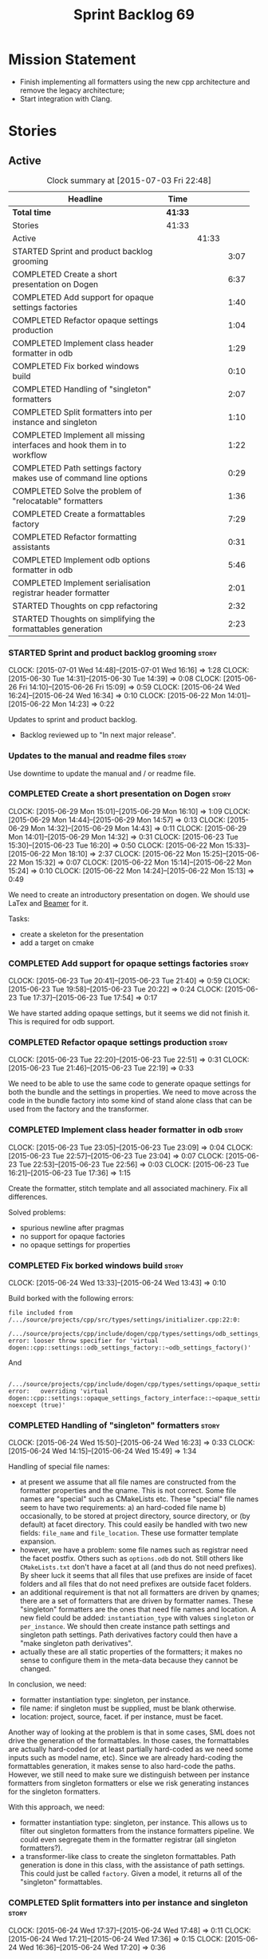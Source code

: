 #+title: Sprint Backlog 69
#+options: date:nil toc:nil author:nil num:nil
#+todo: STARTED | COMPLETED CANCELLED POSTPONED
#+tags: { story(s) spike(p) }

* Mission Statement

- Finish implementing all formatters using the new cpp architecture
  and remove the legacy architecture;
- Start integration with Clang.

* Stories

** Active

#+begin: clocktable :maxlevel 3 :scope subtree :indent nil :emphasize nil :scope file :narrow 75
#+CAPTION: Clock summary at [2015-07-03 Fri 22:48]
| <75>                                                                        |         |       |      |
| Headline                                                                    | Time    |       |      |
|-----------------------------------------------------------------------------+---------+-------+------|
| *Total time*                                                                | *41:33* |       |      |
|-----------------------------------------------------------------------------+---------+-------+------|
| Stories                                                                     | 41:33   |       |      |
| Active                                                                      |         | 41:33 |      |
| STARTED Sprint and product backlog grooming                                 |         |       | 3:07 |
| COMPLETED Create a short presentation on Dogen                              |         |       | 6:37 |
| COMPLETED Add support for opaque settings factories                         |         |       | 1:40 |
| COMPLETED Refactor opaque settings production                               |         |       | 1:04 |
| COMPLETED Implement class header formatter in odb                           |         |       | 1:29 |
| COMPLETED Fix borked windows build                                          |         |       | 0:10 |
| COMPLETED Handling of "singleton" formatters                                |         |       | 2:07 |
| COMPLETED Split formatters into per instance and singleton                  |         |       | 1:10 |
| COMPLETED Implement all missing interfaces and hook them in to workflow     |         |       | 1:22 |
| COMPLETED Path settings factory makes use of command line options           |         |       | 0:29 |
| COMPLETED Solve the problem of "relocatable" formatters                     |         |       | 1:36 |
| COMPLETED Create a formattables factory                                     |         |       | 7:29 |
| COMPLETED Refactor formatting assistants                                    |         |       | 0:31 |
| COMPLETED Implement odb options formatter in odb                            |         |       | 5:46 |
| COMPLETED Implement serialisation registrar header formatter                |         |       | 2:01 |
| STARTED Thoughts on cpp refactoring                                         |         |       | 2:32 |
| STARTED Thoughts on simplifying the formattables generation                 |         |       | 2:23 |
#+end:

*** STARTED Sprint and product backlog grooming                       :story:
    CLOCK: [2015-07-01 Wed 14:48]--[2015-07-01 Wed 16:16] =>  1:28
    CLOCK: [2015-06-30 Tue 14:31]--[2015-06-30 Tue 14:39] =>  0:08
    CLOCK: [2015-06-26 Fri 14:10]--[2015-06-26 Fri 15:09] =>  0:59
    CLOCK: [2015-06-24 Wed 16:24]--[2015-06-24 Wed 16:34] =>  0:10
    CLOCK: [2015-06-22 Mon 14:01]--[2015-06-22 Mon 14:23] =>  0:22

Updates to sprint and product backlog.

- Backlog reviewed up to "In next major release".

*** Updates to the manual and readme files                            :story:

Use downtime to update the manual and / or readme file.

*** COMPLETED Create a short presentation on Dogen                    :story:
    CLOSED: [2015-06-23 Tue 16:28]
    CLOCK: [2015-06-29 Mon 15:01]--[2015-06-29 Mon 16:10] =>  1:09
    CLOCK: [2015-06-29 Mon 14:44]--[2015-06-29 Mon 14:57] =>  0:13
    CLOCK: [2015-06-29 Mon 14:32]--[2015-06-29 Mon 14:43] =>  0:11
    CLOCK: [2015-06-29 Mon 14:01]--[2015-06-29 Mon 14:32] =>  0:31
    CLOCK: [2015-06-23 Tue 15:30]--[2015-06-23 Tue 16:20] =>  0:50
    CLOCK: [2015-06-22 Mon 15:33]--[2015-06-22 Mon 18:10] =>  2:37
    CLOCK: [2015-06-22 Mon 15:25]--[2015-06-22 Mon 15:32] =>  0:07
    CLOCK: [2015-06-22 Mon 15:14]--[2015-06-22 Mon 15:24] =>  0:10
    CLOCK: [2015-06-22 Mon 14:24]--[2015-06-22 Mon 15:13] =>  0:49

We need to create an introductory presentation on dogen.
We should use LaTex and [[http://mirror.ox.ac.uk/sites/ctan.org/macros/latex/contrib/beamer/doc/beameruserguide.pdf][Beamer]] for it.

Tasks:

- create a skeleton for the presentation
- add a target on cmake

*** COMPLETED Add support for opaque settings factories               :story:
    CLOSED: [2015-06-23 Tue 21:40]
    CLOCK: [2015-06-23 Tue 20:41]--[2015-06-23 Tue 21:40] =>  0:59
    CLOCK: [2015-06-23 Tue 19:58]--[2015-06-23 Tue 20:22] =>  0:24
    CLOCK: [2015-06-23 Tue 17:37]--[2015-06-23 Tue 17:54] =>  0:17

We have started adding opaque settings, but it seems we did not finish
it. This is required for odb support.

*** COMPLETED Refactor opaque settings production                     :story:
    CLOSED: [2015-06-23 Tue 22:53]
    CLOCK: [2015-06-23 Tue 22:20]--[2015-06-23 Tue 22:51] =>  0:31
    CLOCK: [2015-06-23 Tue 21:46]--[2015-06-23 Tue 22:19] =>  0:33

We need to be able to use the same code to generate opaque settings
for both the bundle and the settings in properties. We need to move
across the code in the bundle factory into some kind of stand alone
class that can be used from the factory and the transformer.

*** COMPLETED Implement class header formatter in odb                 :story:
    CLOSED: [2015-06-23 Tue 22:56]
    CLOCK: [2015-06-23 Tue 23:05]--[2015-06-23 Tue 23:09] =>  0:04
    CLOCK: [2015-06-23 Tue 22:57]--[2015-06-23 Tue 23:04] =>  0:07
    CLOCK: [2015-06-23 Tue 22:53]--[2015-06-23 Tue 22:56] =>  0:03
    CLOCK: [2015-06-23 Tue 16:21]--[2015-06-23 Tue 17:36] =>  1:15

Create the formatter, stitch template and all associated
machinery. Fix all differences.

Solved problems:

- spurious newline after pragmas
- no support for opaque factories
- no opaque settings for properties

*** COMPLETED Fix borked windows build                                :story:
    CLOSED: [2015-06-24 Wed 14:15]
    CLOCK: [2015-06-24 Wed 13:33]--[2015-06-24 Wed 13:43] =>  0:10

Build borked with the following errors:

: file included from /.../source/projects/cpp/src/types/settings/initializer.cpp:22:0:
:  /.../source/projects/cpp/include/dogen/cpp/types/settings/odb_settings_factory.hpp:37:7: error: looser throw specifier for 'virtual dogen::cpp::settings::odb_settings_factory::~odb_settings_factory()'

And

:  /.../source/projects/cpp/include/dogen/cpp/types/settings/opaque_settings_factory_interface.hpp:45:13: error:   overriding 'virtual dogen::cpp::settings::opaque_settings_factory_interface::~opaque_settings_factory_interface() noexcept (true)'

*** COMPLETED Handling of "singleton" formatters                      :story:
    CLOSED: [2015-06-24 Wed 16:35]
    CLOCK: [2015-06-24 Wed 15:50]--[2015-06-24 Wed 16:23] =>  0:33
    CLOCK: [2015-06-24 Wed 14:15]--[2015-06-24 Wed 15:49] =>  1:34

Handling of special file names:

- at present we assume that all file names are constructed from the
  formatter properties and the qname. This is not correct. Some file
  names are "special" such as CMakeLists etc. These "special" file
  names seem to have two requirements: a) an hard-coded file name b)
  occasionally, to be stored at project directory, source directory,
  or (by default) at facet directory. This could easily be handled
  with two new fields: =file_name= and =file_location=. These use
  formatter template expansion.
- however, we have a problem: some file names such as registrar need
  the facet postfix. Others such as =options.odb= do not. Still others
  like =CMakeLists.txt= don't have a facet at all (and thus do not
  need prefixes). By sheer luck it seems that all files that use
  prefixes are inside of facet folders and all files that do not need
  prefixes are outside facet folders.
- an additional requirement is that not all formatters are driven by
  qnames; there are a set of formatters that are driven by formatter
  names. These "singleton" formatters are the ones that need file
  names and location. A new field could be added: =instantiation_type=
  with values =singleton= or =per_instance=. We should then create
  instance path settings and singleton path settings. Path derivatives
  factory could then have a "make singleton path derivatives".
- actually these are all static properties of the formatters; it makes
  no sense to configure them in the meta-data because they cannot be
  changed.

In conclusion, we need:

- formatter instantiation type: singleton, per instance.
- file name: if singleton must be supplied, must be blank otherwise.
- location: project, source, facet. if per instance, must be facet.

Another way of looking at the problem is that in some cases, SML does
not drive the generation of the formattables. In those cases, the
formattables are actually hard-coded (or at least partially hard-coded
as we need some inputs such as model name, etc). Since we are already
hard-coding the formattables generation, it makes sense to also
hard-code the paths. However, we still need to make sure we
distinguish between per instance formatters from singleton formatters
or else we risk generating instances for the singleton formatters.

With this approach, we need:

- formatter instantiation type: singleton, per instance. This allows
  us to filter out singleton formatters from the instance formatters
  pipeline. We could even segregate them in the formatter registrar
  (all singleton formatters?).
- a transformer-like class to create the singleton formattables. Path
  generation is done in this class, with the assistance of path
  settings. This could just be called =factory=. Given a model, it
  returns all of the "singleton" formattables.

*** COMPLETED Split formatters into per instance and singleton        :story:
    CLOSED: [2015-06-25 Thu 13:25]
    CLOCK: [2015-06-24 Wed 17:37]--[2015-06-24 Wed 17:48] =>  0:11
    CLOCK: [2015-06-24 Wed 17:21]--[2015-06-24 Wed 17:36] =>  0:15
    CLOCK: [2015-06-24 Wed 16:36]--[2015-06-24 Wed 17:20] =>  0:36

One slight problem of splitting the formatters based on cardinality is
that it is not the "formatter cardinality" we are talking about; after
all, a formatter always takes one formattable and produces a
file. This is more subtle: the cardinality of the formattables
associated with the formatter. What we really need is a conept to
distinguish between these kinds of formattables. For now lets call
these "internal" and "external" formatters until a better name reveals
itself.

This is obviously still an inadequate solution (what if we create an
internal class info?) but it'll have to do.

- add an enum at the formattables base class level and the formatter
  interface level.
- split formatters into internal and external in container.
- change path settings factory to receive a forward list of formatters
  instead of a formatter container.
- change path derivatives workflow to pass in the external container.

*** COMPLETED Implement all missing interfaces and hook them in to workflow :story:
    CLOSED: [2015-06-26 Fri 16:39]
    CLOCK: [2015-06-26 Fri 15:17]--[2015-06-26 Fri 16:39] =>  1:22

We should have interfaces for all formattables, even those for which
we have no formatters yet. We should also check the formatters
container and see if there are any available formatters for a given
type and if none are, log that at warning level.

*** COMPLETED Path settings factory makes use of command line options :story:
    CLOSED: [2015-06-26 Fri 17:33]
    CLOCK: [2015-06-26 Fri 17:04]--[2015-06-26 Fri 17:33] =>  0:29

We want to make the settings subsystem rely only on the
meta-data. However we incorrectly added the command line options to
the path settings factory. We need to remove this and pass the command
line options to the path derivatives factory in formattables.

*** COMPLETED Solve the problem of "relocatable" formatters           :story:
    CLOSED: [2015-06-29 Mon 20:27]
    CLOCK: [2015-06-29 Mon 19:58]--[2015-06-29 Mon 20:27] =>  0:29
    CLOCK: [2015-06-29 Mon 17:55]--[2015-06-29 Mon 19:02] =>  1:07

There may be cases where a formatter is the same for all facets, but
we still need to have it instantiated for every facet. At present that
is not possible because formatters have hard-coded ownership
hierarchies. In addition, there is the potential for inclusion
dependencies generation which is also facet specific.

This could be solved by instantiating the formatter in the initializer
of every facet, and supplying the facet name to the constructor; the
ownership hierarchy would then use this facet name. This would mean
that the same formatter would be registered for every facet.

We don't yet have a use case for this. It was thought to be needed for
forward declarations but at present we only need them for types. It is
probably needed in order to integrate knit and stitch.

Actually this is needed for the includers.

*** COMPLETED Create a formattables factory                           :story:
    CLOSED: [2015-06-30 Tue 15:28]
    CLOCK: [2015-06-30 Tue 15:12]--[2015-06-30 Tue 15:28] =>  0:16
    CLOCK: [2015-06-30 Tue 14:47]--[2015-06-30 Tue 15:12] =>  0:25
    CLOCK: [2015-06-30 Tue 14:40]--[2015-06-30 Tue 14:46] =>  0:06
    CLOCK: [2015-06-30 Tue 13:56]--[2015-06-30 Tue 14:30] =>  0:34
    CLOCK: [2015-06-29 Mon 20:28]--[2015-06-29 Mon 20:42] =>  0:14
    CLOCK: [2015-06-29 Mon 17:01]--[2015-06-29 Mon 17:54] =>  0:53
    CLOCK: [2015-06-27 Sat 17:34]--[2015-06-27 Sat 18:10] =>  0:36
    CLOCK: [2015-06-27 Sat 16:39]--[2015-06-27 Sat 17:33] =>  0:54
    CLOCK: [2015-06-27 Sat 14:41]--[2015-06-27 Sat 16:38] =>  1:57
    CLOCK: [2015-06-26 Fri 17:33]--[2015-06-26 Fri 17:51] =>  0:18
    CLOCK: [2015-06-26 Fri 16:40]--[2015-06-26 Fri 17:03] =>  0:23
    CLOCK: [2015-06-25 Thu 16:45]--[2015-06-25 Thu 17:28] =>  0:43
    CLOCK: [2015-06-25 Thu 13:20]--[2015-06-25 Thu 13:30] =>  0:10

Create a class responsible for instantiating all of the "singleton"
formatters:

- all includers
- serialisation registrar
- odb options
- all cmakelists

This class will be hooked into the formattables workflow. It will
hard-code the path and file names for these formattables (but take
into account things such as prefixes, etc).

Notes:

- registrar info is still an entity and as such needs settings,
  formatter properties, etc. This means its not so easy to construct
  it from factory. Perhaps the separation we have is more between
  "entity" and "non-entity" formattables rather than internal and
  external. Having said that, for the registrar to go through the same
  pipeline as the SML types we will have to create a qname
  etc. Perhaps what would be really needed is a way to inject C++
  specific types in SML. Transformer would somehow recognise this
  objects and create the correct formattables for it. This sounds too
  complicated (and circular). However, somehow we need to
  short-circuit the path derivatives, properties, etc generation and
  inject a C++ specific type. Actually, of all the things that we
  provide for "regular" SML types, all we need is enablement and file
  path. We can easily generate these from the factory.
- we need to somehow be able to create the path derivatives for a
  single path settings. We need to generate file names for all files
  in the factory and this requires path derivatives.
- the generation of the includes for the includers cannot be done from
  the providers. This is because it will be missing the includes for
  internal types such as serialisation registrar. Other than that we
  could do it from the provider; the only ugly part of the API is that
  we'd be receiving an SML object for no reason.
- in an ideal world we would like to inject the qnames for the
  internal types into the formatter properties generation. Not
  everything is qname dependent, but what is should be
  common. However the problem we have is that not all qnames support
  all formatters.

*** COMPLETED Refactor formatting assistants                          :story:
    CLOSED: [2015-06-30 Tue 17:17]
    CLOCK: [2015-06-30 Tue 16:46]--[2015-06-30 Tue 17:17] =>  0:31

- create an abstract base class for common functionality and move it
  across from existing assistants;
- create a trivial assistant that is a concrete version of abc.

*** COMPLETED Create the opaque settings activity                     :story:
    CLOSED: [2015-07-01 Wed 15:24]

We need to add support for opaque settings. This should be as easy as
adding a method in the formatter to register/return the opaque
settings factory and then supplying the settings workflow with all of
these factories.

*** COMPLETED Implement odb options formatter in odb                  :story:
    CLOSED: [2015-07-02 Thu 08:20]
    CLOCK: [2015-07-02 Thu 08:03]--[2015-07-02 Thu 08:20] =>  0:17
    CLOCK: [2015-07-01 Wed 21:58]--[2015-07-01 Wed 22:27] =>  0:29
    CLOCK: [2015-07-01 Wed 20:55]--[2015-07-01 Wed 21:57] =>  1:02
    CLOCK: [2015-07-01 Wed 19:31]--[2015-07-01 Wed 19:52] =>  0:21
    CLOCK: [2015-07-01 Wed 17:52]--[2015-07-01 Wed 17:55] =>  0:03
    CLOCK: [2015-07-01 Wed 17:22]--[2015-07-01 Wed 17:51] =>  0:26
    CLOCK: [2015-07-01 Wed 16:17]--[2015-07-01 Wed 17:21] =>  1:04
    CLOCK: [2015-06-30 Tue 18:31]--[2015-06-30 Tue 18:45] =>  0:14
    CLOCK: [2015-06-30 Tue 17:45]--[2015-06-30 Tue 18:15] =>  0:30
    CLOCK: [2015-06-30 Tue 17:31]--[2015-06-30 Tue 17:44] =>  0:13
    CLOCK: [2015-06-30 Tue 17:18]--[2015-06-30 Tue 17:30] =>  0:12
    CLOCK: [2015-06-30 Tue 15:53]--[2015-06-30 Tue 16:45] =>  0:52

Create the formatter, stitch template and all associated
machinery. Fix all differences.

Problems solved:

- incorrect path when using split project.
- generate the correct general settings for odb/cmake.
- we need to obtain the general settings to generate boilerplate. We
  should copy it from the root object. We then need to manually setup
  the boilerplate in the template. We need to create the general
  settings in the factory. The factory needs access to the root
  object.
- push general settings factory generation into workflow and pass it
  down to bundle factory.
- fix spurious spacing in cmake/odb licences (legacy).
- split annotation formatting from boilerplate.
- add boilerplate to legacy formatter.
- we have two of these at the moment, one at the top-level and another
  one inside odb. Remove the odb one.

*** COMPLETED Implement serialisation registrar header formatter      :story:
    CLOSED: [2015-07-03 Fri 22:48]
    CLOCK: [2015-07-03 Fri 22:41]--[2015-07-03 Fri 22:48] =>  0:07
    CLOCK: [2015-07-03 Fri 22:29]--[2015-07-03 Fri 22:40] =>  0:11
    CLOCK: [2015-07-03 Fri 22:21]--[2015-07-03 Fri 22:29] =>  0:08
    CLOCK: [2015-07-03 Fri 21:40]--[2015-07-03 Fri 22:20] =>  0:40
    CLOCK: [2015-07-02 Thu 20:46]--[2015-07-02 Thu 21:15] =>  0:29
    CLOCK: [2015-07-02 Thu 08:21]--[2015-07-02 Thu 08:47] =>  0:26

Create the formatter, stitch template and all associated
machinery. Fix all differences.

Problems:

- sort remaining diffs.

Problems solved:

- add include guards and pragma once to legacy header.
- we are not generating the formatting propeties for these internal
  formatters. For now we need to manually inject the formatter
  properties; this will be handled properly with the archetype
  refactor. Actually the problem is just with the implementation.

*** STARTED Thoughts on cpp refactoring                               :story:
    CLOCK: [2015-07-03 Fri 17:37]--[2015-07-03 Fri 17:48] =>  0:11
    CLOCK: [2015-06-25 Thu 17:29]--[2015-06-25 Thu 17:54] =>  0:25
    CLOCK: [2015-06-25 Thu 16:18]--[2015-06-25 Thu 16:44] =>  0:26
    CLOCK: [2015-06-25 Thu 15:32]--[2015-06-25 Thu 16:17] =>  0:45
    CLOCK: [2015-06-25 Thu 13:30]--[2015-06-25 Thu 14:15] =>  0:45

We haven't quite arrived at the ideal configuration for the cpp
model. We are close, but not there yet. The problem we have at the
moment is that the formatters drive a lot of the work in
formattables, resulting in a circular dependency. This is happening
because we are missing some entities. This story is just a random set
of thoughts in this space, trying to clear up the terminology across
the board.

*Random thoughts*

What is probably needed is to have facets, aspects and "file kinds" as
top-level concepts rather than just strings with which we label
formatters. In addition, we need a good name for "file kinds". This is
a meta-concept, something akin to a file template. The formatter
produces a physical representation of that meta-concept. As part of
the formatter registration, we can also register this meta-concept
(provided it relies on an existing formattable). And in effect, these
are the pieces of the puzzle:

- you define a "file kind".
- a facet and a model are groupings of "file kinds". These happen to
  be hierarchical groupings. There are others: header and
  implementation, or class header formatter. Those are
  non-hierarchical.
- you bind a transformer to a SML type to generate a formattable.
- a formattable is associated with one or more "file kinds" or better
  yet a file kind is associated with a formattable. It is also
  associated with formatting properties and settings. It is those
  tuples that we pass to the formatters.
- you bind a formatter to a "file" and process the associated
  formattable.

Perhaps we can call these "file kinds" file archetypes or just
archetypes.

What can be said about an archetype:

- conceptual notion of something we want to generate.
- one SML entity can map to zero or many archetypes. Concept at
  present maps to zero. Object maps to many.
- a representation of the archetype as source code is done by the
  formatter. It uses a template to help it generate that
  representation.
- a given archetype maps to one and only one SML entity.
- a given archetype maps to one and only one CPP entity.
- archetypes can be grouped in many ways. One way is facets and
  models.
- archetypes have definitions: name of the archetype, what groups it
  belongs to.
- archetypes have associated data: formattables, settings,
  properties. This is an entity and needs a name.
- formatters work on one and only one archetype.
- archetypes have qualified names; this is (mostly) what we called
  ownership hierarchy. Qualified names can be represented as separate
  fields or using the dot notation.
- archetypes have labels: this is what we called groups.
- dynamic is a model designed to augment SML with some archetype
  data. This is not true in the dia case. Check all fields to see if
  it is true everywhere else.
- an aspect is a property of one or more archetypes; it is a knob that
  affects the generation of the source code representation.
- an archetype instance belongs to an archetype.
- we should remove the concept of "integrated facets". It just happens
  that a facet such as types may have aspects that enable features
  similar to aspects in other facets. There may be rules that
  determine that when certain aspects are enabled, certain facets must
  be switched off because they are incompatible.
- facet is a good name for grouping archetypes, but model isn't. We
  need a better name for a set of facets. Aspect is also a good
  name. In addition, a model group is also a bad name. A "model" is a
  cohesive group of archetypes that are meant to be used together. A
  "model group" is a cohesive group of models that provide the same
  conceptual representations in different programming languages. Maybe
  we should use a more "random" name such as: pod. Then perhaps a
  model group could become a "pod family": a family of related pods. A
  given model can be represented by one pod family or another - they
  are mutually exclusive. Of course, from a command line perspective,
  its better to think of "modes". Each mode corresponds to choosing
  one "pod family" over another. This does not map very cleanly.
- archetypes have an associated programming language - a grammar.
- a facet may exist in more than one programming language and an
  aspect too.
- pods are programming language specific.
- formattables are kind of like an archetype friendly representation
  of the domain types. We need a good name for this.
- internal and external now make slightly more sense, at least once we
  got a good name for formatters. We still need a good name for it
  though. If the archetype instance is generated because of the
  presence of the domain type, it is external. If the archetype has no
  sensitivity to domain types (but may have sensitivity to other
  things such as options) it is internal. The naming around this is
  not totally clear.
- internal formatters may not be allowed to be disabled. For example,
  if serialisation is on, registrar must be generated. With
  CMakeLists, we may want do disable them altogether.
- in the thrift story in the backlog we mention the existence of
  mutually exclusive groups of facets. We should also come up with a
  name for these.
- archetype may not quite be the right name. See [[http://www.pearsonhighered.com/samplechapter/032111230X.pdf][Archetypes and
  archetype patterns]]. See also:
  - [[http://www.step-10.com/SoftwareDesign/ModellingInColour/ColourCoding.html][Class Archetypes, UML and Colour]]
  - [[http://www.step-10.com/SoftwareDesign/ModellingInColour/index.html][Peter Coad's 'Modeling in Color']]
  - [[http://www.step-10.com/Books/JMCUBook.html][Java Modeling in Color with UML]]
- the process of mapping domain types to archetypes could be called
  "expansion" because its a one to many relationship in most cases.
- its not quite correct to call CPP types "formattables". The
  archetype has to have an ordered container of inputs to the
  formatter. This is sort of the "payload" for formatting; the
  archetype is a container of such entities. Taking into account the
  cases where more than one type is placed in the same file, this
  would result in the includes being merged. Or perhaps these things
  are really formattables, but then we need a way to distinguish
  between "top-level formatters" that generate archetypes from
  "partial" formatters that can be combined.
- with "facet specific types" we go one level deeper: it should be
  possible to add an enumeration definition to say test data. This
  would mean that archetypes and facets are not quite so aligned as we
  first thought. Potentially, one should be able to ask for say a
  formattable at facet X in an artchetype at facet Y.
- One way to look at it is as follows: there is the modeling
  dimension, in which we have an entity, say entity =A=; and there is
  the implementation dimension, in which =a= can be represented by
  =A1, A2, ..., An= archetypes. In effect, the implementation
  dimension has multiple dimensions, one for each pod (and of course
  the pod families would be an extra dimension and so on). Actually,
  we probably have 3 steps: the modeling dimension, the translation of
  that into a language-specific representation and then finally the
  archetype dimension.
- a good name for the top-level container of archetypes is
  "kernel". This was inspired (loosely) in some ideas from EMF. So
  we'd have say the "quilt kernel", with support for multiple
  programming languages such as cpp, java etc. We we'd have the "pleat
  kernel" and so forth. Each kernel has a set of languages and the
  languages have archetypes. Archetypes have a collection of
  properties such as the formattables they need, the formatters and so
  on. The job of a model such as =quilt::cpp= is to implement this
  binding.
- dynamic fields can be owned by archetypes or by other types of
  owners (e.g. dia). We should have a way of expressing this
  ownership.
- we haven't used the word "feature" anywhere yet (properly; we
  mentioned it in the manual and so on, but not given it any good
  meaning).
- we created a split between "internal" and "external" formatters, but
  its interesting to notice that we have "internal" formatters that
  are "regular" formatters - in that we need to create a qname for
  them and the formatter properties will work correctly; whereas some
  others are "irregular" formatters - they have strange filenames that
  cannot be generated without some fiddling. Actually, ODB options is
  the main problematic one. If we could place it in a sensible
  location we could probably get rid of irregular formatters
  altogether.

*** STARTED Thoughts on simplifying the formattables generation       :story:
    CLOCK: [2015-07-03 Fri 17:16]--[2015-07-03 Fri 17:37] =>  0:21
    CLOCK: [2015-07-03 Fri 15:13]--[2015-07-03 Fri 17:15] =>  2:02

We have a problem in the way which we are doing the formattables:
because we are doing model traversals for each of the factories, we
cannot easily introduce a set of manually generated qnames such as the
registrar and includers. However, if we started off the main workflow
by creating a structure like so:

- qname
- optional entity (new base class in SML); if null we need to create
  extensions as an empty object.

We then need a list of these that get passed in to all repository
factories. These use a visitor of entity to resolve to a type (where
required).

We can inject types to this list that have a qname but no entity. For
these we generate some parts of the formatter properties. Actually, we
still need to generate inclusion lists even when there is no
entity. Perhaps we need to create a new method in the provider that
does not take an SML entity but still generates the inclusion list.

Actually this should all be done in SML. We should have zero qname
look-ups coming out of SML, just follow references. This story is a
variation of the split between "partial" models and "full" models.

Well not everything should be done in SML. We still need to create a
structure with the properties above, but that is done by iterating
through a list in the SML model.

This work is dependent on [[https://github.com/DomainDrivenConsulting/dogen/blob/master/doc/agile/product_backlog.org#split-a-fully-formed-model-from-partial-models][this]] story.

*** Implement serialisation registrar implementation formatter        :story:

Create the formatter, stitch template and all associated
machinery. Fix all differences.

*** Implement source cmakelists formatter                             :story:

Create the formatter, stitch template and all associated
machinery. Fix all differences.

*** Implement include cmakelists formatter                            :story:

Create the formatter, stitch template and all associated
machinery. Fix all differences.

*** Add include providers for all types                               :story:

We need to implement the provider container support for primitives,
modules and concepts.

Update:

- inclusion dependencies factory
- provider container

** Deprecated

*** CANCELLED Investigate integration of =boost::log= with =boost::test= :story:
    CLOSED: [2015-06-30 Tue 14:36]

*Rationale*: This will not be a problem with catch.

At present whenever there is a test failure, we get a compiler-style
error in the console, which is great for emacs integration - its easy
to go to the source code that generated the failure. However, we do
not write it to the log file of the test. Its very difficult to
understand the log file without the context of the =boost::test=
failures. Due to this we end up manually logging before doing boost
test assertions - a lot of duplicated effort. What would be ideal is
if =boost::test= logged to _both_ the console and to our log
file. There is a file output for boost log, but its not configurable
enough to accept a =boost::log= stream. We should send an email to
mailing list asking for help.

Also we need to duplicate the test name and the log file name. But
since we will be moving to catch maybe we shouldn't spent too long in
this.
*** CANCELLED Remove =cpp_formatters::formatting_error=               :story:
    CLOSED: [2015-07-01 Wed 15:25]

*Rationale*: The whole model will be removed when done with current refactor.

Use the =formatters::formating_error= instead.
*** CANCELLED Delete key implementation formatter                     :story:
    CLOSED: [2015-07-01 Wed 15:32]

*Rationale*: The whole model will be removed when done with current refactor.

It doesn't seem like there is any good reason to treat the keys in a
special way so try to remove this.

*** CANCELLED Consider creating internal and external fields          :story:
    CLOSED: [2015-07-01 Wed 15:34]

*Rationale*: Dynamic fields are now by definition external fields.

At present any dynamic field is automatically exposed to the outside
world, allowing users to set them. This is not always ideal; for
example, the file path should not be settable. Perhaps field
definitions should have a "internal" or "external" property that stops
users from being able to override certain fields.

*** CANCELLED Add tests for all permutations of the domain formatter  :story:
    CLOSED: [2015-07-01 Wed 15:44]

*Rationale*: Story has bit-rotted (we don't have domain formatters any
more) but also, its too ambitious. We can't add tests for all
permutations of all formatters.

_All_ may be too strong a word as there quite a few. We need good
coverage around the combinations one can do within the domain
formatter.
*** CANCELLED Implement flymake from the EDE project                  :story:
    CLOSED: [2015-07-01 Wed 16:12]

*Rationale*: Not required with flycheck.

This move of directories highlighted the fragility of the current
flymake hack: every time the top-level directory changes we need to
update =cunene=. Ideally what we want is to have a top-level file -
most ideally =dogen.ede= with some lisp code that would setup the
dogen paths for flymake. Users would only need to load this up to use it.
